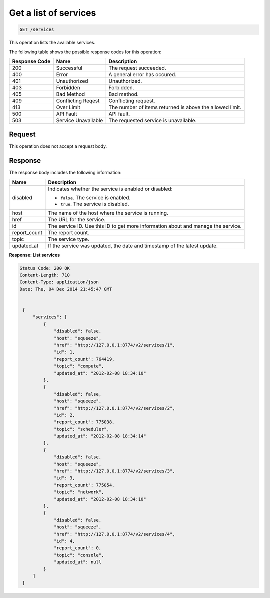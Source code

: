 .. _get-services:

Get a list of services
^^^^^^^^^^^^^^^^^^^^^^^^^^^^^^^^^^^^^^^^^^^^^^^^^^^^^^^^^^^^^^^^^^^^^^^^^^^^^^^^

.. code::

    GET /services

This operation lists the available services.  

The following table shows the possible response codes for this operation:


+--------------------------+-------------------------+-------------------------+
|Response Code             |Name                     |Description              |
+==========================+=========================+=========================+
|200                       |Successful               |The request succeeded.   |
+--------------------------+-------------------------+-------------------------+
|400                       |Error                    |A general error has      |
|                          |                         |occured.                 |
+--------------------------+-------------------------+-------------------------+
|401                       |Unauthorized             |Unauthorized.            |
+--------------------------+-------------------------+-------------------------+
|403                       |Forbidden                |Forbidden.               |
+--------------------------+-------------------------+-------------------------+
|405                       |Bad Method               |Bad method.              |
+--------------------------+-------------------------+-------------------------+
|409                       |Conflicting Reqest       |Conflicting request.     |
+--------------------------+-------------------------+-------------------------+
|413                       |Over Limit               |The number of items      |
|                          |                         |returned is above the    |
|                          |                         |allowed limit.           |
+--------------------------+-------------------------+-------------------------+
|500                       |API Fault                |API fault.               |
+--------------------------+-------------------------+-------------------------+
|503                       |Service Unavailable      |The requested service is |
|                          |                         |unavailable.             |
+--------------------------+-------------------------+-------------------------+

Request
""""""""""""""""

This operation does not accept a request body.


Response
""""""""""""""""

The response body includes the following information:

+----------------+-----------------------------------------------------------+
| Name           | Description                                               |
+================+===========================================================+
| disabled       | Indicates whether the service is enabled or disabled:     |
|                |                                                           |
|                |                                                           |
|                |                                                           |
|                | -  ``false``. The service is enabled.                     |
|                |                                                           |
|                | -  ``true``. The service is disabled.                     |
|                |                                                           |
|                |                                                           |
+----------------+-----------------------------------------------------------+
| host           | The name of the host where the service is running.        |
+----------------+-----------------------------------------------------------+
| href           | The URL for the service.                                  |
+----------------+-----------------------------------------------------------+
| id             | The service ID. Use this ID to get more information about |
|                | and manage the service.                                   |
+----------------+-----------------------------------------------------------+
| report_count   | The report count.                                         |
+----------------+-----------------------------------------------------------+
| topic          | The service type.                                         |
+----------------+-----------------------------------------------------------+
| updated_at     | If the service was updated, the date and timestamp of the |
|                | latest update.                                            |
+----------------+-----------------------------------------------------------+

**Response: List services**


.. code::

   Status Code: 200 OK
   Content-Length: 710
   Content-Type: application/json
   Date: Thu, 04 Dec 2014 21:45:47 GMT


    {
        "services": [
            {
                "disabled": false, 
                "host": "squeeze", 
                "href": "http://127.0.0.1:8774/v2/services/1", 
                "id": 1, 
                "report_count": 764419, 
                "topic": "compute", 
                "updated_at": "2012-02-08 18:34:10"
            }, 
            {
                "disabled": false, 
                "host": "squeeze", 
                "href": "http://127.0.0.1:8774/v2/services/2", 
                "id": 2, 
                "report_count": 775038, 
                "topic": "scheduler", 
                "updated_at": "2012-02-08 18:34:14"
            }, 
            {
                "disabled": false, 
                "host": "squeeze", 
                "href": "http://127.0.0.1:8774/v2/services/3", 
                "id": 3, 
                "report_count": 775054, 
                "topic": "network", 
                "updated_at": "2012-02-08 18:34:10"
            }, 
            {
                "disabled": false, 
                "host": "squeeze", 
                "href": "http://127.0.0.1:8774/v2/services/4", 
                "id": 4, 
                "report_count": 0, 
                "topic": "console", 
                "updated_at": null
            }
        ]
    }